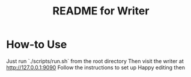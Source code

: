 # -*- mode: org; coding: utf-8; -*-

#+TITLE: README for Writer

* How-to Use
Just run `./scripts/run.sh` from the root directory
Then visit the writer at http://127.0.0.1:9090
Follow the instructions to set up
Happy editing then
